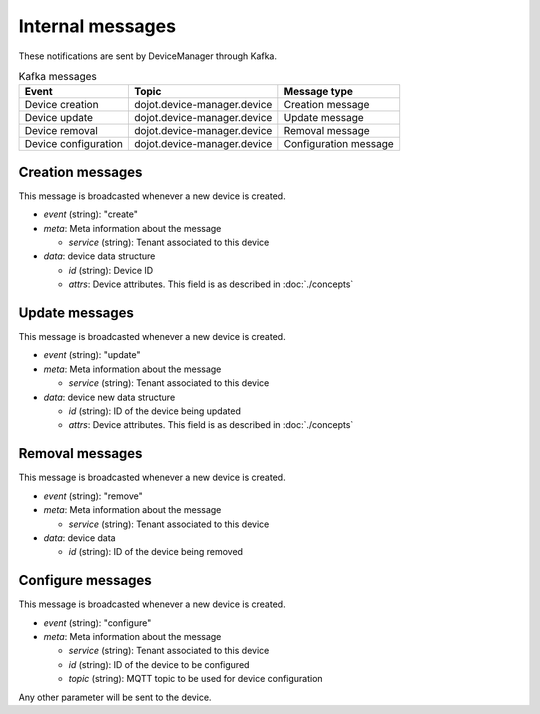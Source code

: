 Internal messages
=================

These notifications are sent by DeviceManager through Kafka.


.. list-table:: Kafka messages
   :header-rows: 1

   * - Event
     - Topic
     - Message type
   * - Device creation
     - dojot.device-manager.device
     - Creation message
   * - Device update
     - dojot.device-manager.device
     - Update message
   * - Device removal
     - dojot.device-manager.device
     - Removal message
   * - Device configuration
     - dojot.device-manager.device
     - Configuration message


Creation messages
-----------------

This message is broadcasted whenever a new device is created.

- *event* (string): "create"
- *meta*: Meta information about the message

  - *service* (string): Tenant associated to this device

- *data*: device data structure

  - *id* (string): Device ID
  - *attrs*: Device attributes. This field is as described in :doc:`./concepts`


Update messages
---------------

This message is broadcasted whenever a new device is created.

- *event* (string): "update"
- *meta*: Meta information about the message

  - *service* (string): Tenant associated to this device

- *data*: device new data structure

  - *id* (string): ID of the device being updated
  - *attrs*: Device attributes. This field is as described in :doc:`./concepts`


Removal messages
----------------

This message is broadcasted whenever a new device is created.

- *event* (string): "remove"
- *meta*: Meta information about the message

  - *service* (string): Tenant associated to this device

- *data*: device data

  - *id* (string): ID of the device being removed


Configure messages
------------------

This message is broadcasted whenever a new device is created.

- *event* (string): "configure"
- *meta*: Meta information about the message

  - *service* (string): Tenant associated to this device
  - *id* (string): ID of the device to be configured
  - *topic* (string): MQTT topic to be used for device configuration

Any other parameter will be sent to the device.
